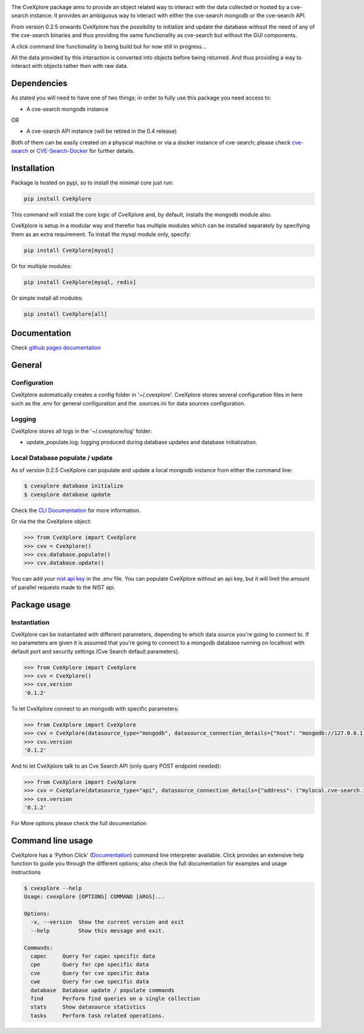 .. image:: images/CveExplore_logo.png

.. Everything after the include marker below is inserted into the sphinx html docs. Everything above this comment is only visible in the github README.rst ##INCLUDE_MARKER##

.. image:: https://img.shields.io/github/release/cve-search/CveXplore.svg
   :target: https://GitHub.com/cve-search/CveXplore/releases/

.. image:: https://img.shields.io/badge/License-GPLv3-blue.svg
   :target: https://www.gnu.org/licenses/gpl-3.0

.. image:: https://badgen.net/badge/Github/repo/green?icon=github
   :target: https://GitHub.com/cve-search/CveXplore


The CveXplore package aims to provide an object related way to interact with the data collected or hosted by a
cve-search instance. It provides an ambiguous way to interact with either the cve-search mongodb or the cve-search API.

From version 0.2.5 onwards CveXplore has the possibility to initialize and update the database without the need of any of
the cve-search binaries and thus providing the same functionality as cve-search but without the GUI components.

A click command line functionality is being build but for now still in progress...

All the data provided by this interaction is converted into objects before being returned. And thus providing a way to
interact with objects rather then with raw data.

Dependencies
------------
As stated you will need to have one of two things; in order to fully use this package you need access to:

* A cve-search mongodb instance

OR

* A cve-search API instance (will be retired in the 0.4 release)

Both of them can be easily created on a physical machine or via a docker instance of cve-search;
please check `cve-search <https://github.com/cve-search/cve-search>`_ or
`CVE-Search-Docker <https://github.com/cve-search/CVE-Search-Docker>`_ for further details.

Installation
------------
Package is hosted on pypi, so to install the minimal core just run:

.. code-block:: bash

   pip install CveXplore

This command will install the core logic of CveXplore and, by default, installs the mongodb module also.

CveXplore is setup in a modular way and therefor has multiple modules which can be installed separately by specifying
them as an extra requirement. To install the mysql module only, specify:

.. code-block:: bash

   pip install CveXplore[mysql]

Or for multiple modules:

.. code-block:: bash

   pip install CveXplore[mysql, redis]

Or simple install all modules:

.. code-block:: bash

   pip install CveXplore[all]

Documentation
-------------
Check `github pages documentation <https://cve-search.github.io/CveXplore/>`_

General
-------

Configuration
*************

CveXplore automatically creates a config folder in '~/.cvexplore'. CveXplore stores several configuration
files in here such as the .env for general configuration and the .sources.ini for data sources configuration.

Logging
*******

CveXplore stores all logs in the '~/.cvexplore/log' folder:

* update_populate.log; logging produced during database updates and database initialization.

Local Database populate / update
********************************

As of version 0.2.5 CveXplore can populate and update a local mongodb instance from either the command line:

.. code-block:: bash

    $ cvexplore database initialize
    $ cvexplore database update

Check the `CLI Documentation <https://cve-search.github.io/CveXplore/cli/cli.html>`_ for more information.

Or via the the CveXplore object:

.. code-block:: python

    >>> from CveXplore import CveXplore
    >>> cvx = CveXplore()
    >>> cvx.database.populate()
    >>> cvx.database.update()

You can add your `nist api key <https://nvd.nist.gov/developers/request-an-api-key>`_ in the .env file.
You can populate CveXplore without an api key, but it will limit the amount of parallel requests made to the NIST api.

Package usage
-------------

Instantiation
*************

CveXplore can be instantiated with different parameters, depending to which data source you're going to connect to.
If no parameters are given it is assumed that you're going to connect to a mongodb database running on localhost with
default port and security settings (Cve Search default parameters).

.. code-block:: python

    >>> from CveXplore import CveXplore
    >>> cvx = CveXplore()
    >>> cvx.version
    '0.1.2'

To let CveXplore connect to an mongodb with specific parameters:

.. code-block:: python

    >>> from CveXplore import CveXplore
    >>> cvx = CveXplore(datasource_type="mongodb", datasource_connection_details={"host": "mongodb://127.0.0.1:27017"})
    >>> cvx.version
    '0.1.2'

And to let CveXplore talk to an Cve Search API (only query POST endpoint needed):

.. code-block:: python

   >>> from CveXplore import CveXplore
   >>> cvx = CveXplore(datasource_type="api", datasource_connection_details={"address": ("mylocal.cve-search.int", 443), "api_path": "api"})
   >>> cvx.version
   '0.1.2'

For More options please check the full documentation

Command line usage
------------------

CveXplore has a 'Python Click' (`Documentation <https://click.palletsprojects.com/en/8.0.x/>`_) command line interpreter
available. Click provides an extensive help function to guide you through the different options; also check the full
documentation for examples and usage instructions

.. code-block:: bash

    $ cvexplore --help
    Usage: cvexplore [OPTIONS] COMMAND [ARGS]...

    Options:
      -v, --version  Show the current version and exit
      --help         Show this message and exit.

    Commands:
      capec     Query for capec specific data
      cpe       Query for cpe specific data
      cve       Query for cve specific data
      cwe       Query for cwe specific data
      database  Database update / populate commands
      find      Perform find queries on a single collection
      stats     Show datasource statistics
      tasks     Perform task related operations.
